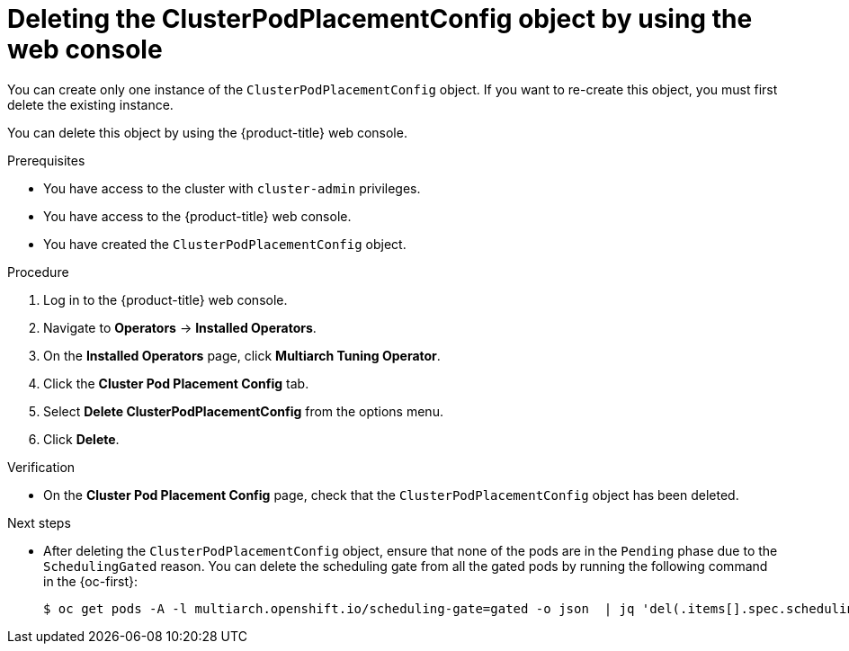 //Module included in the following assemblies
//
//post_installation_configuration/multiarch-tuning-operator.adoc

:_mod-docs-content-type: PROCEDURE
[id="multi-architecture-deleting-podplacement-config-using-web-console_{context}"]

= Deleting the ClusterPodPlacementConfig object by using the web console

You can create only one instance of the `ClusterPodPlacementConfig` object. If you want to re-create this object, you must first delete the existing instance.

You can delete this object by using the {product-title} web console.

.Prerequisites

* You have access to the cluster with `cluster-admin` privileges.
* You have access to the {product-title} web console.
* You have created the `ClusterPodPlacementConfig` object.

.Procedure

. Log in to the {product-title} web console.

. Navigate to *Operators* → *Installed Operators*.

. On the *Installed Operators* page, click *Multiarch Tuning Operator*. 

. Click the *Cluster Pod Placement Config* tab.

. Select *Delete ClusterPodPlacementConfig* from the options menu.

. Click *Delete*.

.Verification

* On the *Cluster Pod Placement Config* page, check that the `ClusterPodPlacementConfig` object has been deleted.

.Next steps

* After deleting the `ClusterPodPlacementConfig` object, ensure that none of the pods are in the `Pending` phase due to the `SchedulingGated` reason. You can delete the scheduling gate from all the gated pods by running the following command in the {oc-first}:
+
[source,terminal]
----
$ oc get pods -A -l multiarch.openshift.io/scheduling-gate=gated -o json  | jq 'del(.items[].spec.schedulingGates[] | select(.name=="multiarch.openshift.io/scheduling-gate"))' | oc apply -f -
----
